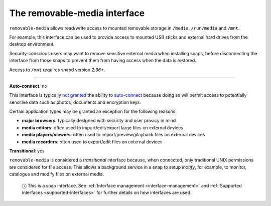 .. 7910.md

.. _the-removable-media-interface:

The removable-media interface
=============================

``removable-media`` allows read/write access to mounted removable storage in ``/media``, ``/run/media`` and ``/mnt``.

For example, this interface can be used to provide access to mounted USB sticks and external hard drives from the desktop environment.

Security-conscious users may want to remove sensitive external media when installing snaps, before disconnecting the interface from those snaps to prevent them from having access when the data is restored.

Access to ``/mnt`` requires snapd version *2.36+*.

--------------

**Auto-connect**: no

This interface is typically `not granted <https://snapcraft.io/docs/process-for-aliases-auto-connections-and-tracks>`__ the ability to `auto-connect <interface-management.md#the-removable-media-interface-heading--auto-connections>`__ because doing so will permit access to potentially sensitive data such as photos, documents and encryption keys.

Certain application types may be granted an exception for the following reasons:

-  **major browsers**: typically designed with security and user privacy in mind
-  **media editors**: often used to import/edit/export large files on external devices
-  **media players/viewers**: often used to import/preview/playback files on external devices
-  **media recorders**: often used to export/edit files on external devices

**Transitional**: yes

``removable-media`` is considered a *transitional* interface because, when connected, only traditional UNIX permissions are considered for file access. This allows a background service in a snap to setup *inotify*, for example, to monitor, catalogue and modify files on external media.

   ⓘ This is a snap interface. See :ref:`Interface management <interface-management>` and :ref:`Supported interfaces <supported-interfaces>` for further details on how interfaces are used.
